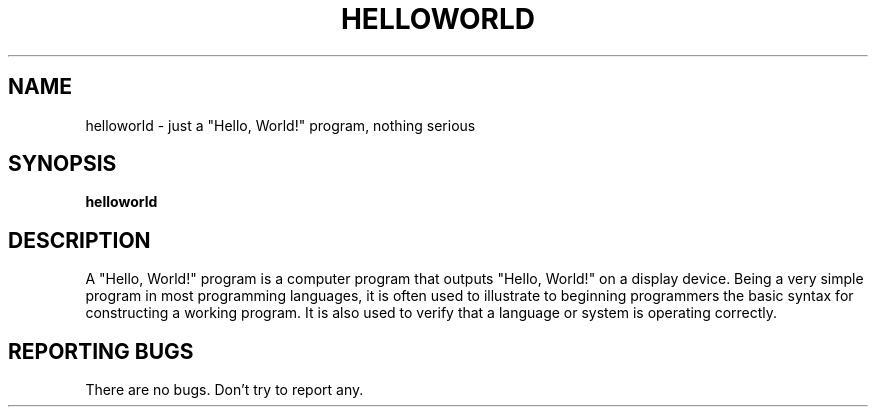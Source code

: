 .TH HELLOWORLD "1" "January 2016" "helloworld 0.1" ""
.SH NAME
helloworld \- just a "Hello, World!" program, nothing serious
.SH SYNOPSIS
.B helloworld
.SH DESCRIPTION
.PP
A "Hello, World!" program is a computer program that outputs "Hello, World!" on
a display device. Being a very simple program in most programming languages, it
is often used to illustrate to beginning programmers the basic syntax for
constructing a working program. It is also used to verify that a language or
system is operating correctly.
.SH "REPORTING BUGS"
There are no bugs. Don't try to report any.
